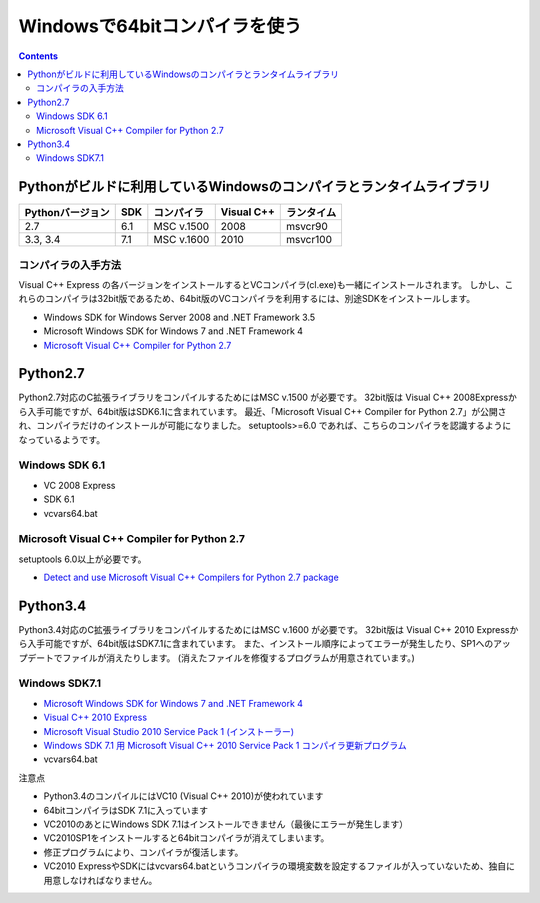 =================================
Windowsで64bitコンパイラを使う
=================================

.. contents::

.. todo::

 - vcvars64.bat の置き場所
 - 確認方法
 
   - 環境変数
   - レジストリ


Pythonがビルドに利用しているWindowsのコンパイラとランタイムライブラリ
============================================================================

+------------------+-----+------------+------------+------------+
| Pythonバージョン | SDK | コンパイラ | Visual C++ | ランタイム |
+==================+=====+============+============+============+
| 2.7              | 6.1 | MSC v.1500 | 2008       | msvcr90    |
+------------------+-----+------------+------------+------------+
| 3.3, 3.4         | 7.1 | MSC v.1600 | 2010       | msvcr100   |
+------------------+-----+------------+------------+------------+

コンパイラの入手方法
-----------------------------

Visual C++ Express の各バージョンをインストールするとVCコンパイラ(cl.exe)も一緒にインストールされます。
しかし、これらのコンパイラは32bit版であるため、64bit版のVCコンパイラを利用するには、別途SDKをインストールします。

- Windows SDK for Windows Server 2008 and .NET Framework 3.5
- Microsoft Windows SDK for Windows 7 and .NET Framework 4
- `Microsoft Visual C++ Compiler for Python 2.7 <http://aka.ms/vcpython27>`_

Python2.7
=========================================

Python2.7対応のC拡張ライブラリをコンパイルするためにはMSC v.1500 が必要です。
32bit版は Visual C++ 2008Expressから入手可能ですが、64bit版はSDK6.1に含まれています。
最近、「Microsoft Visual C++ Compiler for Python 2.7」が公開され、コンパイラだけのインストールが可能になりました。
setuptools>=6.0 であれば、こちらのコンパイラを認識するようになっているようです。


Windows SDK 6.1
------------------------------

- VC 2008 Express
- SDK 6.1
- vcvars64.bat

Microsoft Visual C++ Compiler for Python 2.7
-------------------------------------------------------

setuptools 6.0以上が必要です。

- `Detect and use Microsoft Visual C++ Compilers for Python 2.7 package <https://bitbucket.org/pypa/setuptools/issue/258/detect-and-use-microsoft-visual-c>`_

Python3.4
======================================

Python3.4対応のC拡張ライブラリをコンパイルするためにはMSC v.1600 が必要です。
32bit版は Visual C++ 2010 Expressから入手可能ですが、64bit版はSDK7.1に含まれています。
また、インストール順序によってエラーが発生したり、SP1へのアップデートでファイルが消えたりします。
(消えたファイルを修復するプログラムが用意されています。)

Windows SDK7.1
-------------------------

- `Microsoft Windows SDK for Windows 7 and .NET Framework 4 <http://www.microsoft.com/en-us/download/details.aspx?id=8279>`_
- `Visual C++ 2010 Express <http://www.visualstudio.com/ja-jp/downloads/download-visual-studio-vs#DownloadFamilies_4>`_
- `Microsoft Visual Studio 2010 Service Pack 1 (インストーラー)  <http://www.microsoft.com/ja-jp/download/details.aspx?id=23691>`_
- `Windows SDK 7.1 用 Microsoft Visual C++ 2010 Service Pack 1 コンパイラ更新プログラム <http://www.microsoft.com/ja-JP/download/details.aspx?id=4422>`_
- vcvars64.bat

注意点

- Python3.4のコンパイルにはVC10 (Visual C++ 2010)が使われています
- 64bitコンパイラはSDK 7.1に入っています
- VC2010のあとにWindows SDK 7.1はインストールできません（最後にエラーが発生します）
- VC2010SP1をインストールすると64bitコンパイラが消えてしまいます。
- 修正プログラムにより、コンパイラが復活します。
- VC2010 ExpressやSDKにはvcvars64.batというコンパイラの環境変数を設定するファイルが入っていないため、独自に用意しなければなりません。
